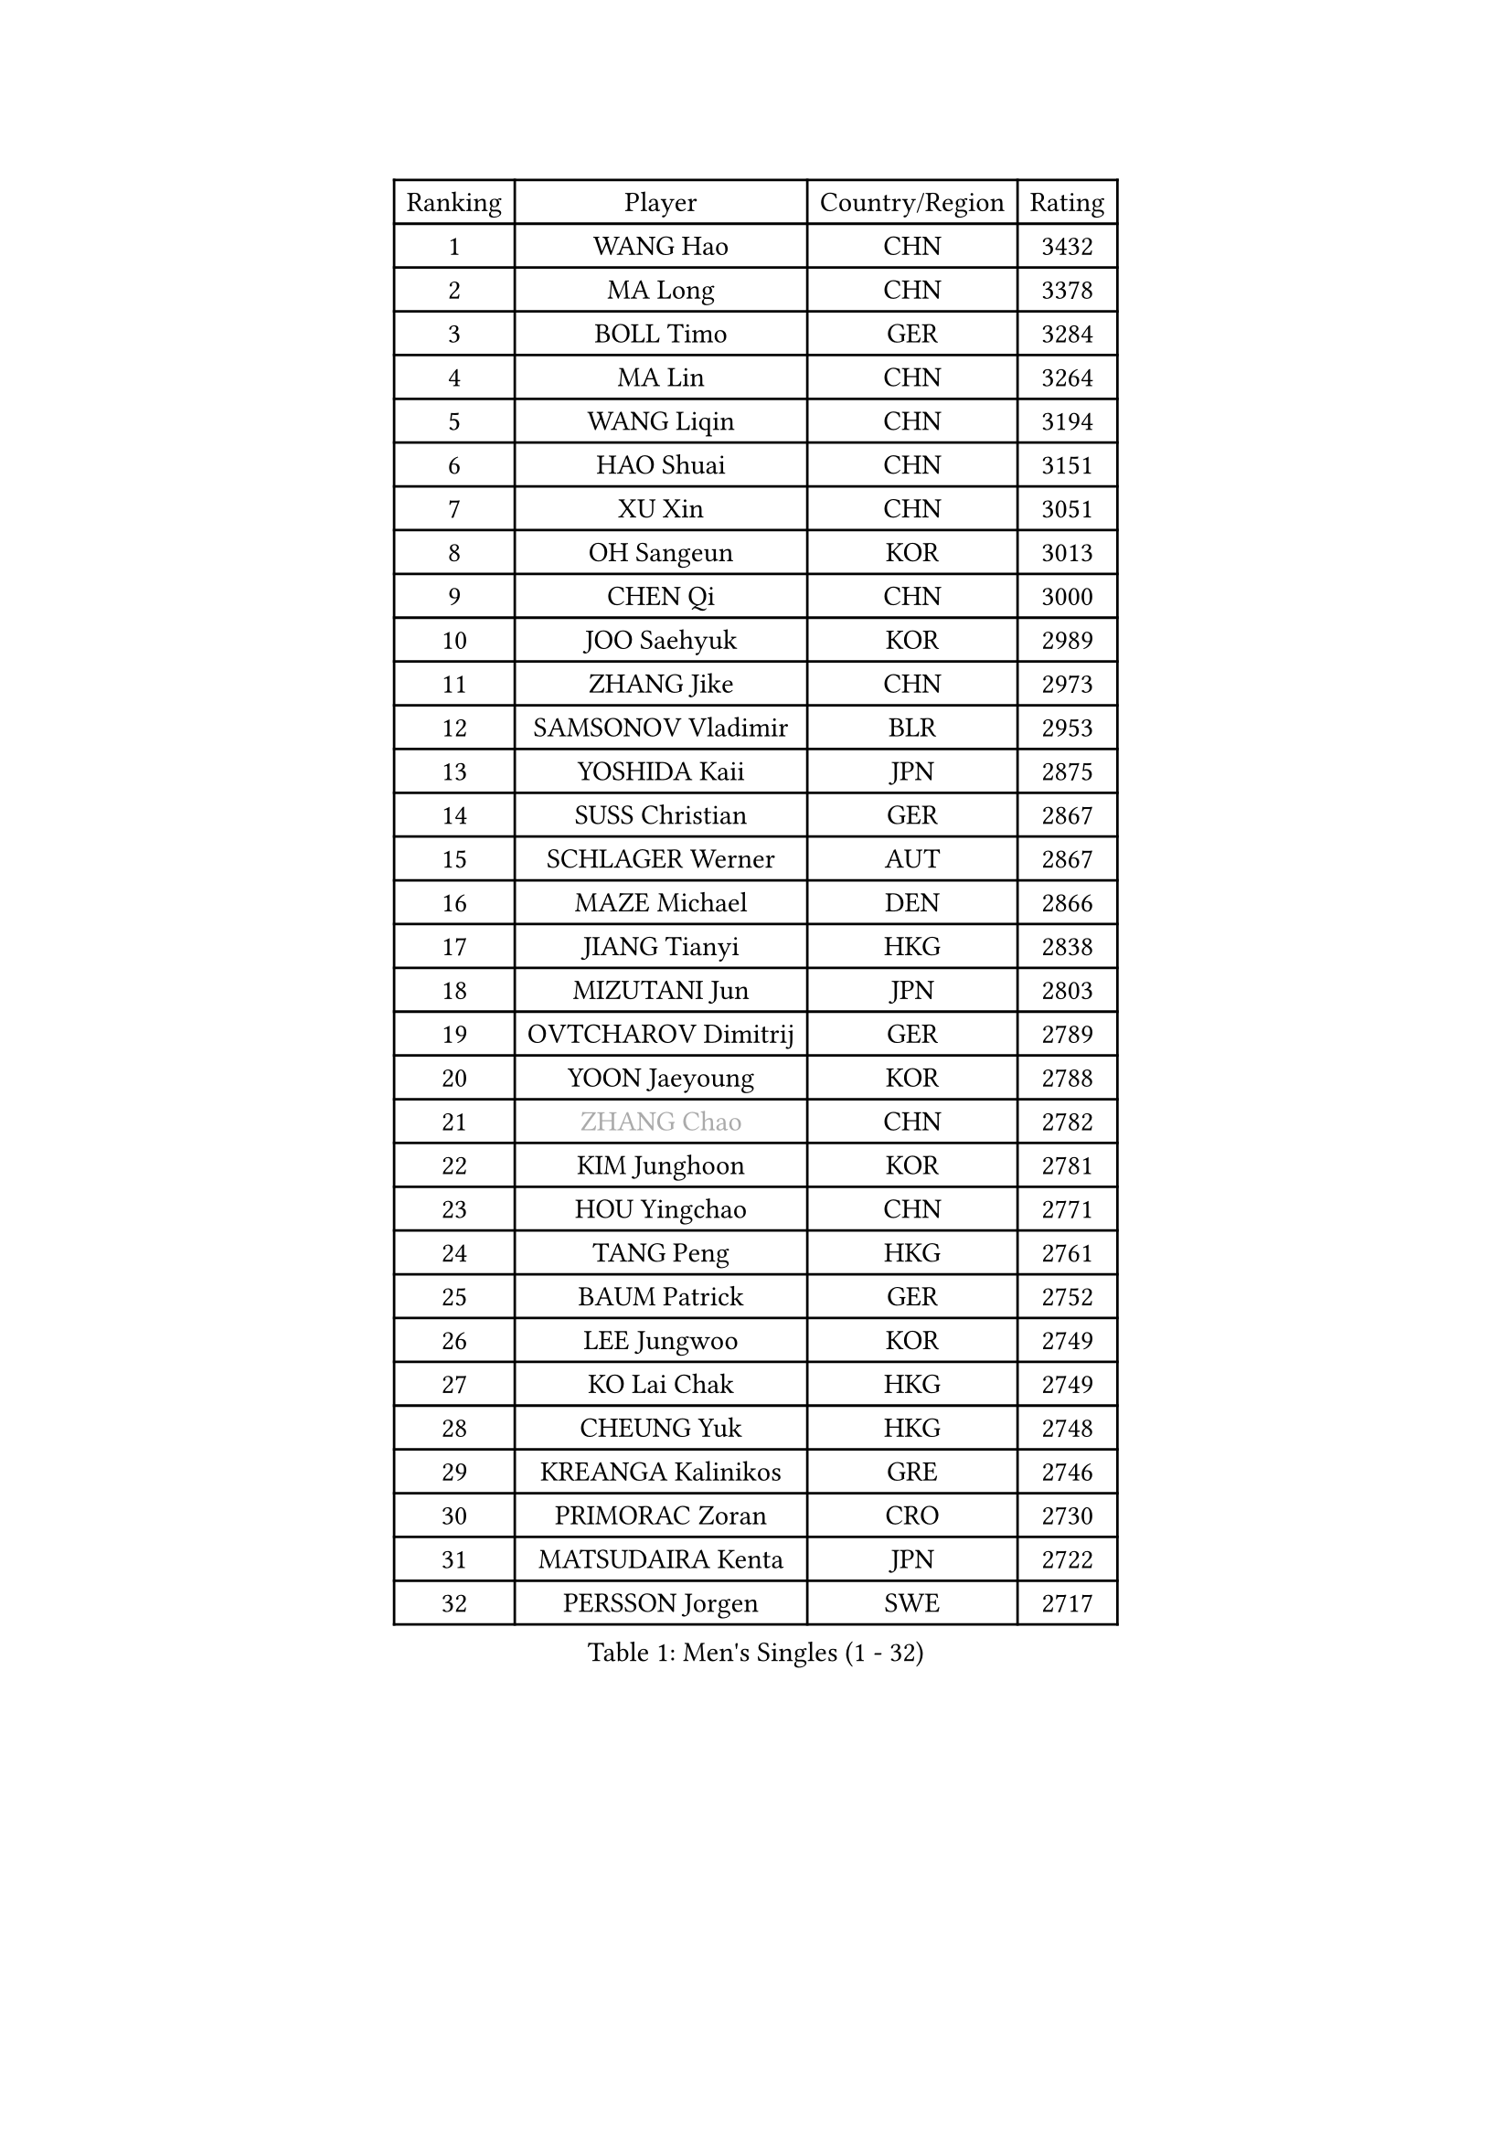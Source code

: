
#set text(font: ("Courier New", "NSimSun"))
#figure(
  caption: "Men's Singles (1 - 32)",
    table(
      columns: 4,
      [Ranking], [Player], [Country/Region], [Rating],
      [1], [WANG Hao], [CHN], [3432],
      [2], [MA Long], [CHN], [3378],
      [3], [BOLL Timo], [GER], [3284],
      [4], [MA Lin], [CHN], [3264],
      [5], [WANG Liqin], [CHN], [3194],
      [6], [HAO Shuai], [CHN], [3151],
      [7], [XU Xin], [CHN], [3051],
      [8], [OH Sangeun], [KOR], [3013],
      [9], [CHEN Qi], [CHN], [3000],
      [10], [JOO Saehyuk], [KOR], [2989],
      [11], [ZHANG Jike], [CHN], [2973],
      [12], [SAMSONOV Vladimir], [BLR], [2953],
      [13], [YOSHIDA Kaii], [JPN], [2875],
      [14], [SUSS Christian], [GER], [2867],
      [15], [SCHLAGER Werner], [AUT], [2867],
      [16], [MAZE Michael], [DEN], [2866],
      [17], [JIANG Tianyi], [HKG], [2838],
      [18], [MIZUTANI Jun], [JPN], [2803],
      [19], [OVTCHAROV Dimitrij], [GER], [2789],
      [20], [YOON Jaeyoung], [KOR], [2788],
      [21], [#text(gray, "ZHANG Chao")], [CHN], [2782],
      [22], [KIM Junghoon], [KOR], [2781],
      [23], [HOU Yingchao], [CHN], [2771],
      [24], [TANG Peng], [HKG], [2761],
      [25], [BAUM Patrick], [GER], [2752],
      [26], [LEE Jungwoo], [KOR], [2749],
      [27], [KO Lai Chak], [HKG], [2749],
      [28], [CHEUNG Yuk], [HKG], [2748],
      [29], [KREANGA Kalinikos], [GRE], [2746],
      [30], [PRIMORAC Zoran], [CRO], [2730],
      [31], [MATSUDAIRA Kenta], [JPN], [2722],
      [32], [PERSSON Jorgen], [SWE], [2717],
    )
  )#pagebreak()

#set text(font: ("Courier New", "NSimSun"))
#figure(
  caption: "Men's Singles (33 - 64)",
    table(
      columns: 4,
      [Ranking], [Player], [Country/Region], [Rating],
      [33], [LI Ching], [HKG], [2712],
      [34], [CHUANG Chih-Yuan], [TPE], [2696],
      [35], [GARDOS Robert], [AUT], [2687],
      [36], [RUBTSOV Igor], [RUS], [2679],
      [37], [QIU Yike], [CHN], [2674],
      [38], [GERELL Par], [SWE], [2672],
      [39], [MATTENET Adrien], [FRA], [2667],
      [40], [LI Ping], [QAT], [2664],
      [41], [KAN Yo], [JPN], [2664],
      [42], [GAO Ning], [SGP], [2657],
      [43], [LEE Jungsam], [KOR], [2643],
      [44], [KIM Hyok Bong], [PRK], [2629],
      [45], [RYU Seungmin], [KOR], [2626],
      [46], [CHEN Weixing], [AUT], [2625],
      [47], [CRISAN Adrian], [ROU], [2623],
      [48], [WANG Zengyi], [POL], [2621],
      [49], [GIONIS Panagiotis], [GRE], [2617],
      [50], [SKACHKOV Kirill], [RUS], [2593],
      [51], [KISHIKAWA Seiya], [JPN], [2591],
      [52], [KEINATH Thomas], [SVK], [2584],
      [53], [TUGWELL Finn], [DEN], [2579],
      [54], [KORBEL Petr], [CZE], [2563],
      [55], [HAN Jimin], [KOR], [2559],
      [56], [#text(gray, "KONG Linghui")], [CHN], [2559],
      [57], [CHO Eonrae], [KOR], [2559],
      [58], [#text(gray, "WALDNER Jan-Ove")], [SWE], [2551],
      [59], [TAN Ruiwu], [CRO], [2549],
      [60], [LEGOUT Christophe], [FRA], [2540],
      [61], [GACINA Andrej], [CRO], [2539],
      [62], [CHTCHETININE Evgueni], [BLR], [2523],
      [63], [OYA Hidetoshi], [JPN], [2523],
      [64], [TOKIC Bojan], [SLO], [2522],
    )
  )#pagebreak()

#set text(font: ("Courier New", "NSimSun"))
#figure(
  caption: "Men's Singles (65 - 96)",
    table(
      columns: 4,
      [Ranking], [Player], [Country/Region], [Rating],
      [65], [JANG Song Man], [PRK], [2520],
      [66], [ACHANTA Sharath Kamal], [IND], [2512],
      [67], [ELOI Damien], [FRA], [2499],
      [68], [BLASZCZYK Lucjan], [POL], [2499],
      [69], [CIOTI Constantin], [ROU], [2480],
      [70], [TAKAKIWA Taku], [JPN], [2478],
      [71], [FEJER-KONNERTH Zoltan], [GER], [2471],
      [72], [BARDON Michal], [SVK], [2469],
      [73], [LIN Ju], [DOM], [2466],
      [74], [ILLAS Erik], [SVK], [2463],
      [75], [HE Zhiwen], [ESP], [2462],
      [76], [LEE Jinkwon], [KOR], [2461],
      [77], [STEGER Bastian], [GER], [2457],
      [78], [MONTEIRO Thiago], [BRA], [2454],
      [79], [SMIRNOV Alexey], [RUS], [2454],
      [80], [KOSOWSKI Jakub], [POL], [2449],
      [81], [BOBOCICA Mihai], [ITA], [2438],
      [82], [HABESOHN Daniel], [AUT], [2436],
      [83], [LEUNG Chu Yan], [HKG], [2435],
      [84], [APOLONIA Tiago], [POR], [2433],
      [85], [FEGERL Stefan], [AUT], [2432],
      [86], [SHIONO Masato], [JPN], [2432],
      [87], [MATSUDAIRA Kenji], [JPN], [2431],
      [88], [MA Liang], [SGP], [2429],
      [89], [SAIVE Jean-Michel], [BEL], [2426],
      [90], [TORIOLA Segun], [NGR], [2420],
      [91], [TOSIC Roko], [CRO], [2417],
      [92], [SVENSSON Robert], [SWE], [2416],
      [93], [#text(gray, "YANG Min")], [ITA], [2412],
      [94], [CHIANG Peng-Lung], [TPE], [2411],
      [95], [LEE Sang Su], [KOR], [2406],
      [96], [SHMYREV Maxim], [RUS], [2405],
    )
  )#pagebreak()

#set text(font: ("Courier New", "NSimSun"))
#figure(
  caption: "Men's Singles (97 - 128)",
    table(
      columns: 4,
      [Ranking], [Player], [Country/Region], [Rating],
      [97], [LIM Jaehyun], [KOR], [2405],
      [98], [KARAKASEVIC Aleksandar], [SRB], [2404],
      [99], [PISTEJ Lubomir], [SVK], [2401],
      [100], [PETO Zsolt], [SRB], [2396],
      [101], [CHIANG Hung-Chieh], [TPE], [2394],
      [102], [HUANG Sheng-Sheng], [TPE], [2386],
      [103], [LEI Zhenhua], [CHN], [2383],
      [104], [CHANG Yen-Shu], [TPE], [2381],
      [105], [LIVENTSOV Alexey], [RUS], [2377],
      [106], [GORAK Daniel], [POL], [2376],
      [107], [SHIMOYAMA Takanori], [JPN], [2372],
      [108], [LEBESSON Emmanuel], [FRA], [2372],
      [109], [RI Chol Guk], [PRK], [2372],
      [110], [DRINKHALL Paul], [ENG], [2372],
      [111], [KUZMIN Fedor], [RUS], [2366],
      [112], [KONECNY Tomas], [CZE], [2365],
      [113], [#text(gray, "PAVELKA Tomas")], [CZE], [2364],
      [114], [FILIMON Andrei], [ROU], [2362],
      [115], [FREITAS Marcos], [POR], [2356],
      [116], [WOSIK Torben], [GER], [2353],
      [117], [HIELSCHER Lars], [GER], [2350],
      [118], [ROGIERS Benjamin], [BEL], [2348],
      [119], [JEVTOVIC Marko], [SRB], [2344],
      [120], [ERLANDSEN Geir], [NOR], [2338],
      [121], [WU Chih-Chi], [TPE], [2338],
      [122], [BENTSEN Allan], [DEN], [2334],
      [123], [JAKAB Janos], [HUN], [2331],
      [124], [CARNEROS Alfredo], [ESP], [2330],
      [125], [LUNDQVIST Jens], [SWE], [2328],
      [126], [MEROTOHUN Monday], [NGR], [2312],
      [127], [MONRAD Martin], [DEN], [2310],
      [128], [JANCARIK Lubomir], [CZE], [2308],
    )
  )